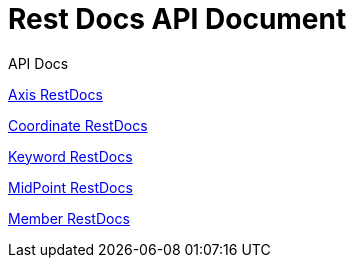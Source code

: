 = Rest Docs API Document
:doctype: book
:icons: font
:source-highlighter: highlightjs
:toc: left
:toclevels: 2
:sectlinks:
:operation-http-request-title: Example Request
:operation-http-response-title: Example Response
:default-path: https://seeyouthere.o-r.kr/api/docs

.API Docs

link:{default-path}/axis[Axis RestDocs]

link:{default-path}/coordinate[Coordinate RestDocs]

link:{default-path}/keyword[Keyword RestDocs]

link:{default-path}/midPoint[MidPoint RestDocs]

link:{default-path}member[Member RestDocs]
